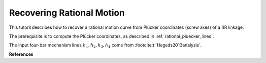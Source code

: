 .. _recovering_rational_motion:

Recovering Rational Motion
==========================

This tutoril describes how to recover a rational motion curve
from Plücker coordinates (screw axes) of a 4R linkage.

The prerequisite is to compute the Plücker coordinates,
as described in :ref:`rational_pluecker_lines`.

The input four-bar mechanism lines :math:`h_1, h_2, h_3, h_4`
come from :footcite:t:`Hegeds2013analysis`.


.. testcode::

    h1 = DualQuaternion.as_rational([0, 1, 0, 0, 0, 0, 0, 0])
    h2 = DualQuaternion.as_rational([0, 0, 1, 0, 0, 9, 0, -9])
    h3 = DualQuaternion.as_rational([0, (-1,3), (-2,3), (2,3), 0, -4, 4, 2])
    h4 = DualQuaternion.as_rational([0, (2,3), (1,3), (2,3), 0, 5, 4, -7])

    t1, t2, t3, t4, u, t = sp.symbols('t1 t2 t3 t4 u t')
    t_dq = DualQuaternion.as_rational([t, 0, 0, 0, 0, 0, 0, 0])
    t1_dq = DualQuaternion.as_rational([t1, 0, 0, 0, 0, 0, 0, 0])
    t2_dq = DualQuaternion.as_rational([t2, 0, 0, 0, 0, 0, 0, 0])
    t3_dq = DualQuaternion.as_rational([t3, 0, 0, 0, 0, 0, 0, 0])
    t4_dq = DualQuaternion.as_rational([t4, 0, 0, 0, 0, 0, 0, 0])

    eqs_org = (t1_dq - h1) * (t2_dq - h2) * (t3_dq - h3) * (t4_dq - h4)
    eqs = (t1_dq - h1) * (t2_dq - h2) * (t3_dq - h3) * (t4_dq - h4)
    eqs[0] = sp.expand(eqs[0]*u - 1)

    eqs_list = list(eqs.array())
    eqs_list = [sp.expand(el) for el in eqs_list]

    gb1 = sp.groebner(eqs_list, t1, t2, u, t3, t4, order='grevlex')

    egb = [T for T in gb1 if u not in T.free_symbols]
    configcurve = list(sp.linsolve(egb, [t2, t3, t4]))

    # neweq = [sp.simplify(eq.subs([(t2, configcurve[0][0]),
    #                               (t3, configcurve[0][1]),
    #                               (t4, configcurve[0][2])])) for eq in eqs_org]
    #
    # # check sympy zeros except first eq of neweq
    # if not all(sp.simplify(eq.subs(t1, t)) == 0 for eq in neweq[1:]):
    #     raise ValueError("Something went wrong, not all equations are zero after substitution")

    t2_res = DualQuaternion.as_rational([configcurve[0][0].subs(t1,t), 0, 0, 0, 0, 0, 0, 0])

    c = (t_dq - h1) * (t2_res - h2)
    c = RationalCurve([sp.Poly(eq, t) for eq in c.array()])

    m = RationalMechanism(c.factorize())

    p = Plotter(mechanism=m, arrows_length=0.025)

    p.show()


.. testcleanup::

    del DualQuaternion, RationalCurve, RationalMechanism, Plotter
    del h1, h2, h3, h4
    del t1, t2, t3, t4, u, t
    del t_dq, t1_dq, t2_dq, t3_dq, t4_dq
    del eqs_org, eqs, eqs_list
    del gb1, egb, configcurve
    del t2_res, c, m, p


**References**

.. footbibliography::